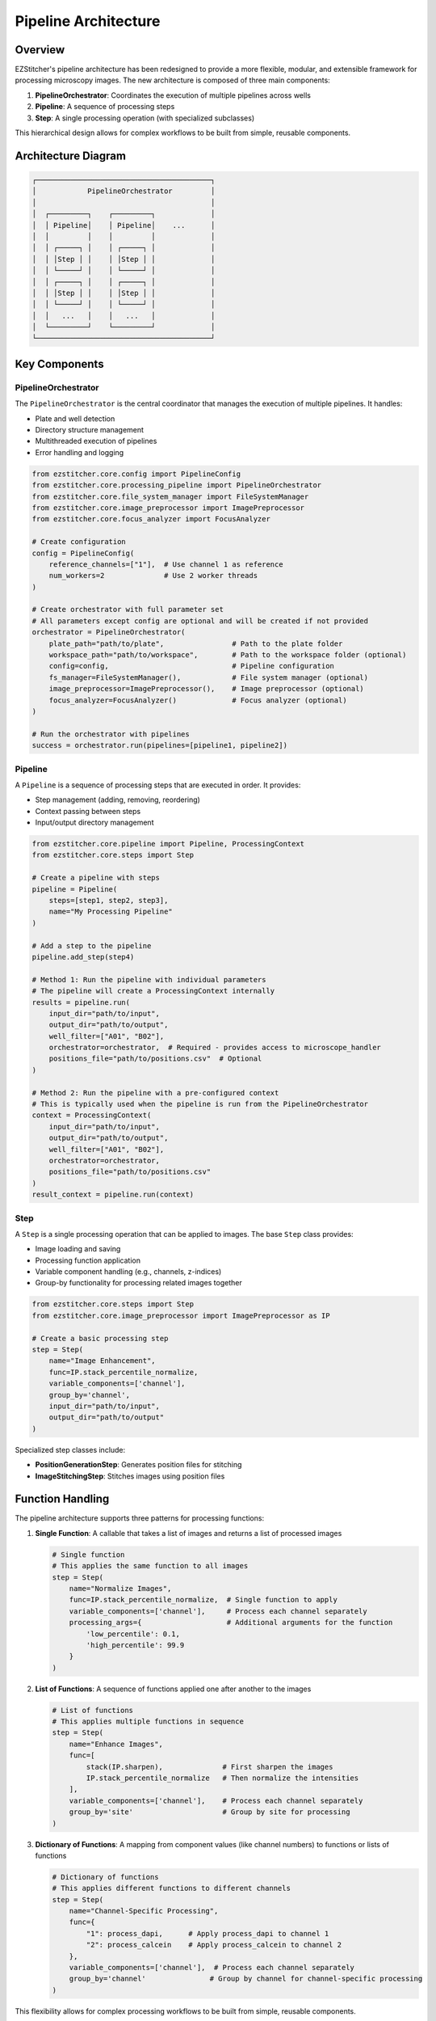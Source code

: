 Pipeline Architecture
====================

Overview
--------

EZStitcher's pipeline architecture has been redesigned to provide a more flexible, modular, and extensible framework for processing microscopy images. The new architecture is composed of three main components:

1. **PipelineOrchestrator**: Coordinates the execution of multiple pipelines across wells
2. **Pipeline**: A sequence of processing steps
3. **Step**: A single processing operation (with specialized subclasses)

This hierarchical design allows for complex workflows to be built from simple, reusable components.

Architecture Diagram
-------------------

.. code-block:: text

    ┌─────────────────────────────────────────┐
    │            PipelineOrchestrator         │
    │                                         │
    │  ┌─────────┐    ┌─────────┐             │
    │  │ Pipeline│    │ Pipeline│    ...      │
    │  │         │    │         │             │
    │  │ ┌─────┐ │    │ ┌─────┐ │             │
    │  │ │Step │ │    │ │Step │ │             │
    │  │ └─────┘ │    │ └─────┘ │             │
    │  │ ┌─────┐ │    │ ┌─────┐ │             │
    │  │ │Step │ │    │ │Step │ │             │
    │  │ └─────┘ │    │ └─────┘ │             │
    │  │   ...   │    │   ...   │             │
    │  └─────────┘    └─────────┘             │
    └─────────────────────────────────────────┘

Key Components
-------------

PipelineOrchestrator
^^^^^^^^^^^^^^^^^^^

The ``PipelineOrchestrator`` is the central coordinator that manages the execution of multiple pipelines. It handles:

- Plate and well detection
- Directory structure management
- Multithreaded execution of pipelines
- Error handling and logging

.. code-block:: python

    from ezstitcher.core.config import PipelineConfig
    from ezstitcher.core.processing_pipeline import PipelineOrchestrator
    from ezstitcher.core.file_system_manager import FileSystemManager
    from ezstitcher.core.image_preprocessor import ImagePreprocessor
    from ezstitcher.core.focus_analyzer import FocusAnalyzer

    # Create configuration
    config = PipelineConfig(
        reference_channels=["1"],  # Use channel 1 as reference
        num_workers=2              # Use 2 worker threads
    )

    # Create orchestrator with full parameter set
    # All parameters except config are optional and will be created if not provided
    orchestrator = PipelineOrchestrator(
        plate_path="path/to/plate",                # Path to the plate folder
        workspace_path="path/to/workspace",        # Path to the workspace folder (optional)
        config=config,                             # Pipeline configuration
        fs_manager=FileSystemManager(),            # File system manager (optional)
        image_preprocessor=ImagePreprocessor(),    # Image preprocessor (optional)
        focus_analyzer=FocusAnalyzer()             # Focus analyzer (optional)
    )

    # Run the orchestrator with pipelines
    success = orchestrator.run(pipelines=[pipeline1, pipeline2])

Pipeline
^^^^^^^

A ``Pipeline`` is a sequence of processing steps that are executed in order. It provides:

- Step management (adding, removing, reordering)
- Context passing between steps
- Input/output directory management

.. code-block:: python

    from ezstitcher.core.pipeline import Pipeline, ProcessingContext
    from ezstitcher.core.steps import Step

    # Create a pipeline with steps
    pipeline = Pipeline(
        steps=[step1, step2, step3],
        name="My Processing Pipeline"
    )

    # Add a step to the pipeline
    pipeline.add_step(step4)

    # Method 1: Run the pipeline with individual parameters
    # The pipeline will create a ProcessingContext internally
    results = pipeline.run(
        input_dir="path/to/input",
        output_dir="path/to/output",
        well_filter=["A01", "B02"],
        orchestrator=orchestrator,  # Required - provides access to microscope_handler
        positions_file="path/to/positions.csv"  # Optional
    )

    # Method 2: Run the pipeline with a pre-configured context
    # This is typically used when the pipeline is run from the PipelineOrchestrator
    context = ProcessingContext(
        input_dir="path/to/input",
        output_dir="path/to/output",
        well_filter=["A01", "B02"],
        orchestrator=orchestrator,
        positions_file="path/to/positions.csv"
    )
    result_context = pipeline.run(context)

Step
^^^^

A ``Step`` is a single processing operation that can be applied to images. The base ``Step`` class provides:

- Image loading and saving
- Processing function application
- Variable component handling (e.g., channels, z-indices)
- Group-by functionality for processing related images together

.. code-block:: python

    from ezstitcher.core.steps import Step
    from ezstitcher.core.image_preprocessor import ImagePreprocessor as IP

    # Create a basic processing step
    step = Step(
        name="Image Enhancement",
        func=IP.stack_percentile_normalize,
        variable_components=['channel'],
        group_by='channel',
        input_dir="path/to/input",
        output_dir="path/to/output"
    )

Specialized step classes include:

- **PositionGenerationStep**: Generates position files for stitching
- **ImageStitchingStep**: Stitches images using position files

Function Handling
---------------

The pipeline architecture supports three patterns for processing functions:

1. **Single Function**: A callable that takes a list of images and returns a list of processed images

   .. code-block:: python

       # Single function
       # This applies the same function to all images
       step = Step(
           name="Normalize Images",
           func=IP.stack_percentile_normalize,  # Single function to apply
           variable_components=['channel'],     # Process each channel separately
           processing_args={                    # Additional arguments for the function
               'low_percentile': 0.1,
               'high_percentile': 99.9
           }
       )

2. **List of Functions**: A sequence of functions applied one after another to the images

   .. code-block:: python

       # List of functions
       # This applies multiple functions in sequence
       step = Step(
           name="Enhance Images",
           func=[
               stack(IP.sharpen),              # First sharpen the images
               IP.stack_percentile_normalize   # Then normalize the intensities
           ],
           variable_components=['channel'],    # Process each channel separately
           group_by='site'                     # Group by site for processing
       )

3. **Dictionary of Functions**: A mapping from component values (like channel numbers) to functions or lists of functions

   .. code-block:: python

       # Dictionary of functions
       # This applies different functions to different channels
       step = Step(
           name="Channel-Specific Processing",
           func={
               "1": process_dapi,      # Apply process_dapi to channel 1
               "2": process_calcein    # Apply process_calcein to channel 2
           },
           variable_components=['channel'],  # Process each channel separately
           group_by='channel'               # Group by channel for channel-specific processing
       )

This flexibility allows for complex processing workflows to be built from simple, reusable components.

Relationship Between Components
-----------------------------

The relationship between the components is hierarchical:

1. The ``PipelineOrchestrator`` manages multiple ``Pipeline`` instances
2. Each ``Pipeline`` contains multiple ``Step`` instances
3. Each ``Step`` applies processing functions to images
4. The ``ProcessingContext`` facilitates communication between steps

The ``PipelineOrchestrator`` handles the high-level coordination, such as well detection and multithreading, while the ``Pipeline`` and ``Step`` classes handle the actual image processing.

ProcessingContext
^^^^^^^^^^^^^^^

The ``ProcessingContext`` is a crucial component that maintains state during pipeline execution. It:

- Holds input/output directories, well filter, and configuration
- Stores processing results
- Serves as a communication mechanism between steps
- Can be extended with additional attributes via kwargs

.. code-block:: python

    from ezstitcher.core.pipeline import ProcessingContext

    # Create a processing context
    context = ProcessingContext(
        input_dir="path/to/input",
        output_dir="path/to/output",
        well_filter=["A01", "B02"],
        orchestrator=orchestrator,  # Reference to the PipelineOrchestrator
        # Additional attributes can be added as kwargs
        positions_file="path/to/positions.csv",
        custom_parameter=42
    )

    # Access attributes
    print(context.input_dir)
    print(context.custom_parameter)  # Custom attributes are accessible directly

    # Steps can add results to the context
    context.results["step1"] = {"processed_files": 10}

When a pipeline runs, it creates a ProcessingContext (or uses one provided) and passes it from step to step. Each step can read from and write to the context, allowing for flexible data flow through the pipeline.

Example Workflow
--------------

A typical workflow using the pipeline architecture might look like this:

1. Create a ``PipelineConfig`` with desired settings
2. Create a ``PipelineOrchestrator`` with the config
3. Create one or more ``Pipeline`` instances with appropriate ``Step`` instances
4. Run the orchestrator with the pipelines

For detailed examples, see the :doc:`../examples/pipeline_examples` documentation and the integration tests in the ``tests/integration`` directory.
